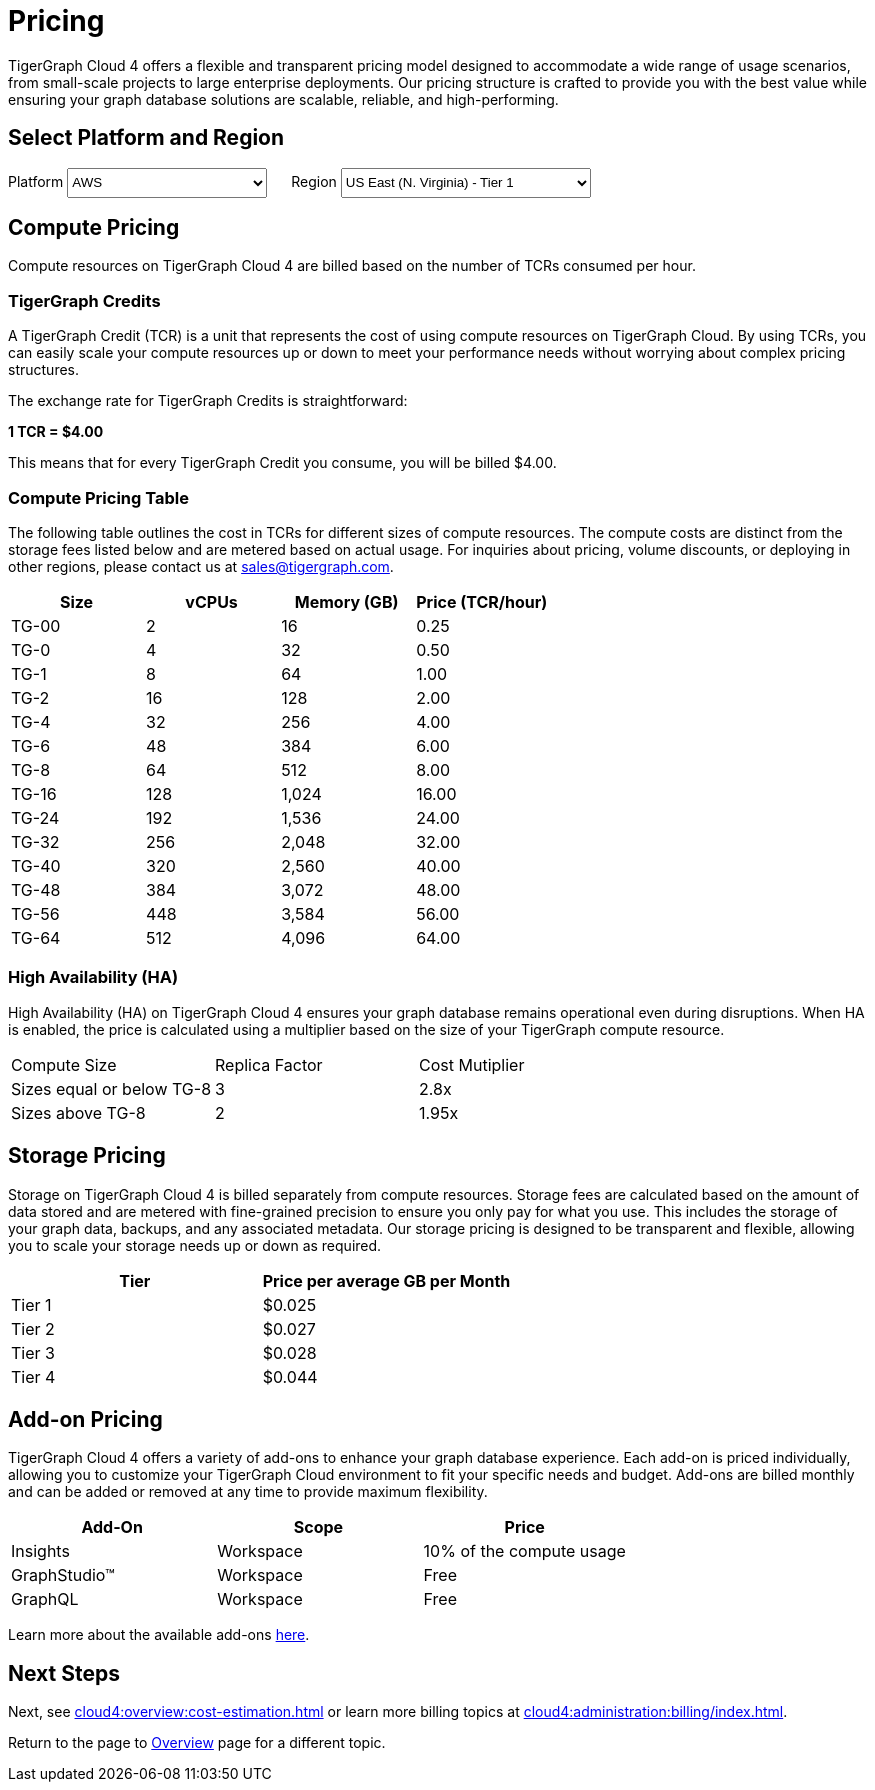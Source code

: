 = Pricing

TigerGraph Cloud 4 offers a flexible and transparent pricing model designed to accommodate a wide range of usage scenarios, from small-scale projects to large enterprise deployments. Our pricing structure is crafted to provide you with the best value while ensuring your graph database solutions are scalable, reliable, and high-performing.

== Select Platform and Region
:provider: AWS
:region: us-east-1
++++

<div class="paragraph">
<span>
Platform
<select id="provider" style="height:30px; width: 200px" onchange="updatePricing()">
  <option value="AWS">AWS</option>
  <option value="GCP" disabled>GCP (Coming soon)</option>
  <option value="Azure" disabled>Azure (Coming soon)</option>
</select></span>

<span style="margin-left:20px;">Region
<select id="region" style="height:30px; width: 250px" onchange="updatePricing()">
  <option value="us-east-1">US East (N. Virginia) - Tier 1</option>
  <option value="us-east-2">US East (Ohio) - Tier 1</option>
  <option value="us-west-2">US West (Oregon) - Tier 1</option>
  <option value="eu-central-1">Europe (Frankfurt) - Tier 3</option>
  <option value="eu-west-1">Europe (Ireland) - Tier 2</option>
  <option value="eu-west-2">Europe (London) - Tier 2</option>
  <!-- <option value="eu-west-3">Europe (Paris) - Tier 2</option> -->
  <!-- <option value="eu-north-1">Europe (Stockholm) - Tier 2</option>  -->
  <option value="sa-east-1">South America (Sao Paulo) - Tier 4</option>
  <!--  <option value="ca-central-1">Canada (Central) - Tier 2</option> -->
  <!--  <option value="ap-southeast-3">Asia Pacific (Jakarta) - Tier 3</option> -->
  <!--  <option value="ap-south-1">Asia Pacific (Mumbai) - Tier 2</option> -->
  <!--  <option value="ap-northeast-2">Asia Pacific (Seoul) - Tier 3</option> -->
  <option value="ap-southeast-1">Asia Pacific (Singapore) - Tier 3</option>
  <option value="ap-southeast-2">Asia Pacific (Sydney) - Tier 3</option>
  <option value="ap-northeast-1">Asia Pacific (Tokyo) - Tier 3</option>
</select></span>
</div>
++++

== Compute Pricing
Compute resources on TigerGraph Cloud 4 are billed based on the number of TCRs consumed per hour. 

=== TigerGraph Credits

A TigerGraph Credit (TCR) is a unit that represents the cost of using compute resources on TigerGraph Cloud. By using TCRs, you can easily scale your compute resources up or down to meet your performance needs without worrying about complex pricing structures.

The exchange rate for TigerGraph Credits is straightforward:

*1 TCR = $4.00*


This means that for every TigerGraph Credit you consume, you will be billed $4.00.

=== Compute Pricing Table

The following table outlines the cost in TCRs for different sizes of compute resources.
The compute costs are distinct from the storage fees listed below and are metered based on actual usage. For inquiries about pricing, volume discounts, or deploying in other regions, please contact us at sales@tigergraph.com.

++++

<div id="pricing-table" class="sectionbody">
<table class="tableblock frame-all grid-all stretch pricing-table">
<colgroup>
<col style="width: 25%;">
<col style="width: 25%;">
<col style="width: 25%;">
<col style="width: 25%;">
</colgroup>
<thead>
<tr>
<th class="tableblock halign-left valign-top">Size</th>
<th class="tableblock halign-left valign-top">vCPUs</th>
<th class="tableblock halign-left valign-top">Memory (GB)</th>
<th class="tableblock halign-left valign-top">Price (TCR/hour) </th>
</tr>
</thead>
<tbody>
<tr><td class="tableblock halign-left valign-top"><p class="tableblock">TG-00</p></td><td class="tableblock halign-left valign-top"><p class="tableblock">2</p></td><td class="tableblock halign-left valign-top"><p class="tableblock">16</p></td><td class="tableblock halign-left valign-top"><p class="tableblock">0.25</p></td></tr>
<tr><td class="tableblock halign-left valign-top"><p class="tableblock">TG-0</p></td><td class="tableblock halign-left valign-top"><p class="tableblock">4</p></td><td class="tableblock halign-left valign-top"><p class="tableblock">32</p></td><td class="tableblock halign-left valign-top"><p class="tableblock">0.50</p></td></tr>
<tr><td class="tableblock halign-left valign-top"><p class="tableblock">TG-1</p></td><td class="tableblock halign-left valign-top"><p class="tableblock">8</p></td><td class="tableblock halign-left valign-top"><p class="tableblock">64</p></td><td class="tableblock halign-left valign-top"><p class="tableblock">1.00</p></td></tr>
<tr><td class="tableblock halign-left valign-top"><p class="tableblock">TG-2</p></td><td class="tableblock halign-left valign-top"><p class="tableblock">16</p></td><td class="tableblock halign-left valign-top"><p class="tableblock">128</p></td><td class="tableblock halign-left valign-top"><p class="tableblock">2.00</p></td></tr>
<tr><td class="tableblock halign-left valign-top"><p class="tableblock">TG-4</p></td><td class="tableblock halign-left valign-top"><p class="tableblock">32</p></td><td class="tableblock halign-left valign-top"><p class="tableblock">256</p></td><td class="tableblock halign-left valign-top"><p class="tableblock">4.00</p></td></tr>
<tr><td class="tableblock halign-left valign-top"><p class="tableblock">TG-6</p></td><td class="tableblock halign-left valign-top"><p class="tableblock">48</p></td><td class="tableblock halign-left valign-top"><p class="tableblock">384</p></td><td class="tableblock halign-left valign-top"><p class="tableblock">6.00</p></td></tr>
<tr><td class="tableblock halign-left valign-top"><p class="tableblock">TG-8</p></td><td class="tableblock halign-left valign-top"><p class="tableblock">64</p></td><td class="tableblock halign-left valign-top"><p class="tableblock">512</p></td><td class="tableblock halign-left valign-top"><p class="tableblock">8.00</p></td></tr>
<tr><td class="tableblock halign-left valign-top"><p class="tableblock">TG-16</p></td><td class="tableblock halign-left valign-top"><p class="tableblock">128</p></td><td class="tableblock halign-left valign-top"><p class="tableblock">1,024</p></td><td class="tableblock halign-left valign-top"><p class="tableblock">16.00</p></td></tr>
<tr><td class="tableblock halign-left valign-top"><p class="tableblock">TG-24</p></td><td class="tableblock halign-left valign-top"><p class="tableblock">192</p></td><td class="tableblock halign-left valign-top"><p class="tableblock">1,536</p></td><td class="tableblock halign-left valign-top"><p class="tableblock">24.00</p></td></tr>
<tr><td class="tableblock halign-left valign-top"><p class="tableblock">TG-32</p></td><td class="tableblock halign-left valign-top"><p class="tableblock">256</p></td><td class="tableblock halign-left valign-top"><p class="tableblock">2,048</p></td><td class="tableblock halign-left valign-top"><p class="tableblock">32.00</p></td></tr>
<tr><td class="tableblock halign-left valign-top"><p class="tableblock">TG-40</p></td><td class="tableblock halign-left valign-top"><p class="tableblock">320</p></td><td class="tableblock halign-left valign-top"><p class="tableblock">2,560</p></td><td class="tableblock halign-left valign-top"><p class="tableblock">40.00</p></td></tr>
<tr><td class="tableblock halign-left valign-top"><p class="tableblock">TG-48</p></td><td class="tableblock halign-left valign-top"><p class="tableblock">384</p></td><td class="tableblock halign-left valign-top"><p class="tableblock">3,072</p></td><td class="tableblock halign-left valign-top"><p class="tableblock">48.00</p></td></tr>
<tr><td class="tableblock halign-left valign-top"><p class="tableblock">TG-56</p></td><td class="tableblock halign-left valign-top"><p class="tableblock">448</p></td><td class="tableblock halign-left valign-top"><p class="tableblock">3,584</p></td><td class="tableblock halign-left valign-top"><p class="tableblock">56.00</p></td></tr>
<tr><td class="tableblock halign-left valign-top"><p class="tableblock">TG-64</p></td><td class="tableblock halign-left valign-top"><p class="tableblock">512</p></td><td class="tableblock halign-left valign-top"><p class="tableblock">4,096</p></td><td class="tableblock halign-left valign-top"><p class="tableblock">64.00</p></td></tr>
</tbody>
</table>
</div>

<script>
  const basePrices = [
            { size: 'TG-00', vcpus: 2, memory: '16', price: 0.25 },
            { size: 'TG-0', vcpus: 4, memory: '32', price: 0.5 },
            { size: 'TG-1', vcpus: 8, memory: '64', price: 1 },
            { size: 'TG-2', vcpus: 16, memory: '128', price: 2 },
            { size: 'TG-4', vcpus: 32, memory: '256', price: 4 },
            { size: 'TG-6', vcpus: 48, memory: '384', price: 6 },
            { size: 'TG-8', vcpus: 64, memory: '512', price: 8 },
            { size: 'TG-16', vcpus: 128, memory: '1,024', price: 16 },
            { size: 'TG-24', vcpus: 192, memory: '1,536', price: 24 },
            { size: 'TG-32', vcpus: 256, memory: '2,048', price: 32 },
            { size: 'TG-40', vcpus: 320, memory: '2,560', price: 40 },
            { size: 'TG-48', vcpus: 384, memory: '3,072', price: 48 },
            { size: 'TG-56', vcpus: 448, memory: '3,584', price: 56 },
            { size: 'TG-64', vcpus: 512, memory: '4,096', price: 64 }
        ];
  const pricingData = {
    'AWS': {
      'us-east-1': { 'tier': 1, 'multiplier': 1, },
      'us-east-2': { 'tier': 1, 'multiplier': 1, },
      'us-west-2': { 'tier': 1, 'multiplier': 1, },
      'eu-central-1': { 'tier': 3, 'multiplier': 1.250, },
      'eu-west-1': { 'tier': 2, 'multiplier': 1.125, },
      'eu-west-2': { 'tier': 2, 'multiplier': 1.125, },
      'eu-west-3': { 'tier': 2, 'multiplier': 1.125, },
      'eu-north-1': { 'tier': 2, 'multiplier': 1.125, },
      'sa-east-1': { 'tier': 4, 'multiplier': 1.375, },
      'ca-central-1': { 'tier': 2, 'multiplier': 1.125, },
      'ap-southeast-3': { 'tier': 3, 'multiplier': 1.250, },
      'ap-south-1': { 'tier': 2, 'multiplier': 1.125, },
      'ap-northeast-2': { 'tier': 3, 'multiplier': 1.250, },
      'ap-southeast-1': { 'tier': 3, 'multiplier': 1.250, },
      'ap-southeast-2': { 'tier': 3, 'multiplier': 1.250, },
      'ap-northeast-1': { 'tier': 3, 'multiplier': 1.250, },
    },
    'GCP': {
      // Add GCP pricing data here
    },
    'Azure': {
      // Add Azure pricing data here
    }
  };

  function updatePricing() {
    const provider = document.getElementById('provider').value;
    const region = document.getElementById('region').value;
    const pricingTable = document.getElementById('pricing-table').getElementsByTagName('tbody')[0];

    // Clear existing rows
    pricingTable.innerHTML = '';

    // Populate new rows based on selection
    const tier = pricingData[provider][region]['tier'];
    const multiplier = pricingData[provider][region]['multiplier'];
    basePrices.forEach(price => {
      const row = pricingTable.insertRow();
      row.innerHTML = `<td class="tableblock halign-left valign-top"><p class="tableblock">`+price.size+`</p></td>
<td class="tableblock halign-left valign-top"><p class="tableblock">`+price.vcpus+`</p></td>
<td class="tableblock halign-left valign-top"><p class="tableblock">`+price.memory+`</p></td>
<td class="tableblock halign-left valign-top"><p class="tableblock">`+ (price.price * multiplier).toFixed(2) +`</p></td>`;
    });
  }
</script>
++++



=== High Availability (HA)

High Availability (HA) on TigerGraph Cloud 4 ensures your graph database remains operational even during disruptions. When HA is enabled, the price is calculated using a multiplier based on the size of your TigerGraph compute resource.

[cols="3", separator=¦ ]
|===
¦ Compute Size ¦ Replica Factor ¦ Cost Mutiplier
¦ Sizes equal or below TG-8 ¦ 3 ¦ 2.8x
¦ Sizes above TG-8 ¦ 2 ¦ 1.95x 

|===

== Storage Pricing

Storage on TigerGraph Cloud 4 is billed separately from compute resources. Storage fees are calculated based on the amount of data stored and are metered with fine-grained precision to ensure you only pay for what you use. This includes the storage of your graph data, backups, and any associated metadata. Our storage pricing is designed to be transparent and flexible, allowing you to scale your storage needs up or down as required.

[cols="2", separator=¦ ]
|===
¦ Tier ¦ Price per average GB per Month

¦ Tier 1 ¦ $0.025 
¦ Tier 2 ¦ $0.027 
¦ Tier 3 ¦ $0.028 
¦ Tier 4 ¦ $0.044 
// ¦ BYOC ¦ Billed From Your Cloud Provider

|===

== Add-on Pricing
TigerGraph Cloud 4 offers a variety of add-ons to enhance your graph database experience. Each add-on is priced individually, allowing you to customize your TigerGraph Cloud environment to fit your specific needs and budget. Add-ons are billed monthly and can be added or removed at any time to provide maximum flexibility. 
[cols="3", separator=¦ ]
|===
¦Add-On ¦Scope ¦Price

¦ Insights ¦ Workspace ¦ 10% of the compute usage
¦ GraphStudio™ ¦ Workspace ¦ Free
¦ GraphQL ¦ Workspace ¦ Free

|===
Learn more about the available add-ons xref:integrations:add-ons.adoc[here].

== Next Steps

Next, see xref:cloud4:overview:cost-estimation.adoc[] or learn more billing topics at xref:cloud4:administration:billing/index.adoc[].

Return to the  page to xref:cloud4:overview:index.adoc[Overview] page for a different topic.

